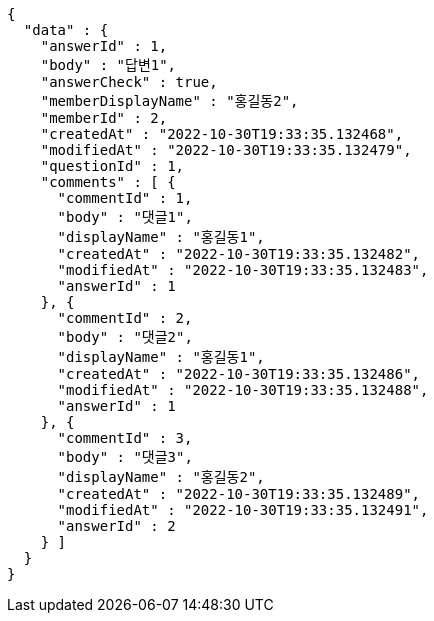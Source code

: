 [source,options="nowrap"]
----
{
  "data" : {
    "answerId" : 1,
    "body" : "답변1",
    "answerCheck" : true,
    "memberDisplayName" : "홍길동2",
    "memberId" : 2,
    "createdAt" : "2022-10-30T19:33:35.132468",
    "modifiedAt" : "2022-10-30T19:33:35.132479",
    "questionId" : 1,
    "comments" : [ {
      "commentId" : 1,
      "body" : "댓글1",
      "displayName" : "홍길동1",
      "createdAt" : "2022-10-30T19:33:35.132482",
      "modifiedAt" : "2022-10-30T19:33:35.132483",
      "answerId" : 1
    }, {
      "commentId" : 2,
      "body" : "댓글2",
      "displayName" : "홍길동1",
      "createdAt" : "2022-10-30T19:33:35.132486",
      "modifiedAt" : "2022-10-30T19:33:35.132488",
      "answerId" : 1
    }, {
      "commentId" : 3,
      "body" : "댓글3",
      "displayName" : "홍길동2",
      "createdAt" : "2022-10-30T19:33:35.132489",
      "modifiedAt" : "2022-10-30T19:33:35.132491",
      "answerId" : 2
    } ]
  }
}
----